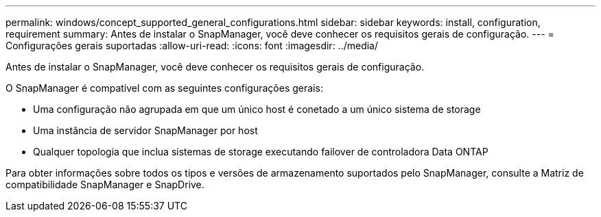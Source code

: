 ---
permalink: windows/concept_supported_general_configurations.html 
sidebar: sidebar 
keywords: install, configuration, requirement 
summary: Antes de instalar o SnapManager, você deve conhecer os requisitos gerais de configuração. 
---
= Configurações gerais suportadas
:allow-uri-read: 
:icons: font
:imagesdir: ../media/


[role="lead"]
Antes de instalar o SnapManager, você deve conhecer os requisitos gerais de configuração.

O SnapManager é compatível com as seguintes configurações gerais:

* Uma configuração não agrupada em que um único host é conetado a um único sistema de storage
* Uma instância de servidor SnapManager por host
* Qualquer topologia que inclua sistemas de storage executando failover de controladora Data ONTAP


Para obter informações sobre todos os tipos e versões de armazenamento suportados pelo SnapManager, consulte a Matriz de compatibilidade SnapManager e SnapDrive.
